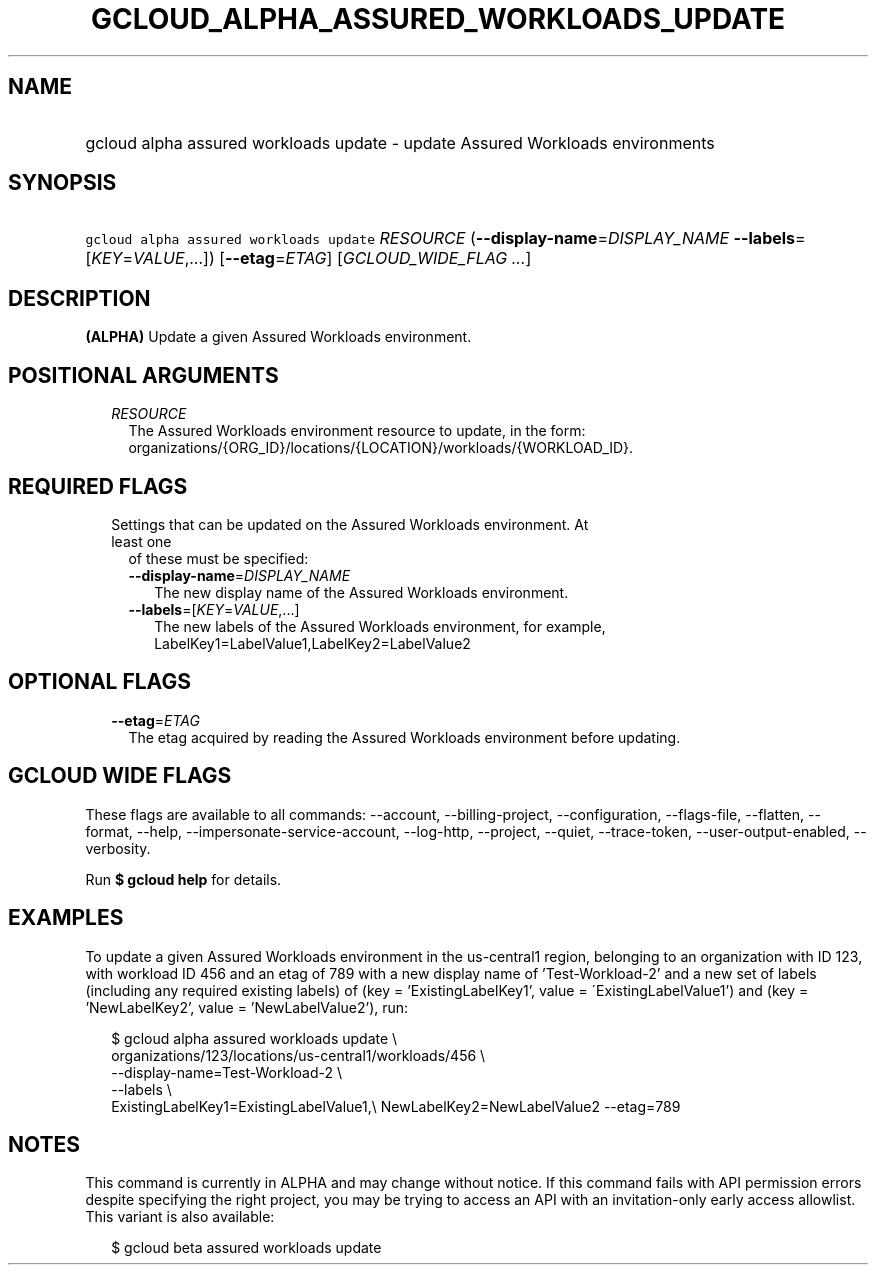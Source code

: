 
.TH "GCLOUD_ALPHA_ASSURED_WORKLOADS_UPDATE" 1



.SH "NAME"
.HP
gcloud alpha assured workloads update \- update Assured Workloads environments



.SH "SYNOPSIS"
.HP
\f5gcloud alpha assured workloads update\fR \fIRESOURCE\fR (\fB\-\-display\-name\fR=\fIDISPLAY_NAME\fR\ \fB\-\-labels\fR=[\fIKEY\fR=\fIVALUE\fR,...]) [\fB\-\-etag\fR=\fIETAG\fR] [\fIGCLOUD_WIDE_FLAG\ ...\fR]



.SH "DESCRIPTION"

\fB(ALPHA)\fR Update a given Assured Workloads environment.



.SH "POSITIONAL ARGUMENTS"

.RS 2m
.TP 2m
\fIRESOURCE\fR
The Assured Workloads environment resource to update, in the form:
organizations/{ORG_ID}/locations/{LOCATION}/workloads/{WORKLOAD_ID}.


.RE
.sp

.SH "REQUIRED FLAGS"

.RS 2m
.TP 2m

Settings that can be updated on the Assured Workloads environment. At least one
of these must be specified:

.RS 2m
.TP 2m
\fB\-\-display\-name\fR=\fIDISPLAY_NAME\fR
The new display name of the Assured Workloads environment.

.TP 2m
\fB\-\-labels\fR=[\fIKEY\fR=\fIVALUE\fR,...]
The new labels of the Assured Workloads environment, for example,
LabelKey1=LabelValue1,LabelKey2=LabelValue2


.RE
.RE
.sp

.SH "OPTIONAL FLAGS"

.RS 2m
.TP 2m
\fB\-\-etag\fR=\fIETAG\fR
The etag acquired by reading the Assured Workloads environment before updating.


.RE
.sp

.SH "GCLOUD WIDE FLAGS"

These flags are available to all commands: \-\-account, \-\-billing\-project,
\-\-configuration, \-\-flags\-file, \-\-flatten, \-\-format, \-\-help,
\-\-impersonate\-service\-account, \-\-log\-http, \-\-project, \-\-quiet,
\-\-trace\-token, \-\-user\-output\-enabled, \-\-verbosity.

Run \fB$ gcloud help\fR for details.



.SH "EXAMPLES"

To update a given Assured Workloads environment in the us\-central1 region,
belonging to an organization with ID 123, with workload ID 456 and an etag of
789 with a new display name of 'Test\-Workload\-2' and a new set of labels
(including any required existing labels) of (key = 'ExistingLabelKey1', value =
\'ExistingLabelValue1') and (key = 'NewLabelKey2', value = 'NewLabelValue2'),
run:

.RS 2m
$ gcloud alpha assured workloads update \e
    organizations/123/locations/us\-central1/workloads/456 \e
    \-\-display\-name=Test\-Workload\-2 \e
    \-\-labels \e
    ExistingLabelKey1=ExistingLabelValue1,\e
NewLabelKey2=NewLabelValue2 \-\-etag=789
.RE



.SH "NOTES"

This command is currently in ALPHA and may change without notice. If this
command fails with API permission errors despite specifying the right project,
you may be trying to access an API with an invitation\-only early access
allowlist. This variant is also available:

.RS 2m
$ gcloud beta assured workloads update
.RE

